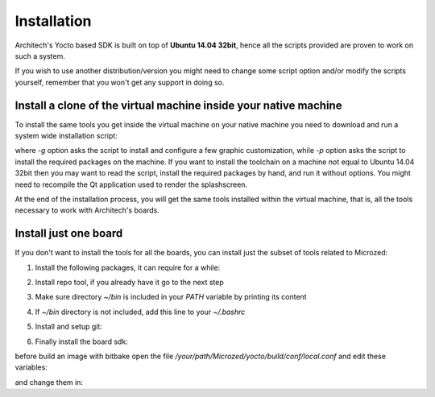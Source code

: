 Installation
============

Architech's Yocto based SDK is built on top of **Ubuntu 14.04 32bit**, hence all the scripts
provided are proven to work on such a system.


If you wish to use another distribution/version you might need to change some script
option and/or modify the scripts yourself, remember that you won't get any support in
doing so.

Install a clone of the virtual machine inside your native machine
-----------------------------------------------------------------

To install the same tools you get inside the virtual machine on your native machine
you need to download and run a system wide installation script:

.. raw:: html

 <div>
 <div><b class="admonition-host">&nbsp;&nbsp;Host&nbsp;&nbsp;</b>&nbsp;&nbsp;<a style="float: right;" href="javascript:select_text( 'install_scripts_rst-host-191' );">select</a></div>
 <pre class="line-numbers pre-replacer" data-start="1"><code id="install_scripts_rst-host-191" class="language-markup">git clone -b dizzy https://github.com/architech-boards/machine_installer.git
 cd machine_installer
 ./machine_install -g -p</code></pre>
 <script src="_static/prism.js"></script>
 <script src="_static/select_text.js"></script>
 </div>

where *-g* option asks the script to install and configure a few graphic customization,
while *-p* option asks the script to install the required packages on the machine.
If you want to install the toolchain on a machine not equal to Ubuntu 14.04 32bit then
you may want to read the script, install the required packages by hand, and run it without
options. You might need to recompile the Qt application used to render the splashscreen.

At the end of the installation process, you will get the same tools installed within 
the virtual machine, that is, all the tools necessary to work with Architech's boards.

Install just one board
----------------------

If you don't want to install the tools for all the boards, you can install just the subset
of tools related to Microzed:

1) Install the following packages, it can require for a while:

.. raw:: html

 <div>
 <div><b class="admonition-host">&nbsp;&nbsp;Host&nbsp;&nbsp;</b>&nbsp;&nbsp;<a style="float: right;" href="javascript:select_text( 'install_scripts_rst-host-192' );">select</a></div>
 <pre class="line-numbers pre-replacer" data-start="1"><code id="install_scripts_rst-host-192" class="language-markup">sudo apt-get update
 sudo apt-get --yes --force-yes install gawk wget git-core diffstat unzip texinfo gcc-multilib build-essential chrpath socat libsdl1.2-dev xterm vim curl u-boot-tools libqtwebkit4 qt4-dev-tools texi2html subversion apache2 autoconf vim-common uuid-dev iasl default-jre libncurses5-dev &gt; /dev/null</code></pre>
 <script src="_static/prism.js"></script>
 <script src="_static/select_text.js"></script>
 </div>

2) Install repo tool, if you already have it go to the next step

.. raw:: html

 <div>
 <div><b class="admonition-host">&nbsp;&nbsp;Host&nbsp;&nbsp;</b>&nbsp;&nbsp;<a style="float: right;" href="javascript:select_text( 'install_scripts_rst-host-193' );">select</a></div>
 <pre class="line-numbers pre-replacer" data-start="1"><code id="install_scripts_rst-host-193" class="language-markup">mkdir -p ~/bin
 sudo apt-get install curl
 curl http://commondatastorage.googleapis.com/git-repo-downloads/repo &gt; ~/bin/repo
 chmod a+x ~/bin/repo</code></pre>
 <script src="_static/prism.js"></script>
 <script src="_static/select_text.js"></script>
 </div>

3) Make sure directory *~/bin* is included in your *PATH* variable by printing its content

.. raw:: html

 <div>
 <div><b class="admonition-host">&nbsp;&nbsp;Host&nbsp;&nbsp;</b>&nbsp;&nbsp;<a style="float: right;" href="javascript:select_text( 'install_scripts_rst-host-194' );">select</a></div>
 <pre class="line-numbers pre-replacer" data-start="1"><code id="install_scripts_rst-host-194" class="language-markup">echo $PATH</code></pre>
 <script src="_static/prism.js"></script>
 <script src="_static/select_text.js"></script>
 </div>

4) If *~/bin* directory is not included, add this line to your *~/.bashrc*

.. raw:: html

 <div>
 <div><b class="admonition-host">&nbsp;&nbsp;Host&nbsp;&nbsp;</b>&nbsp;&nbsp;<a style="float: right;" href="javascript:select_text( 'install_scripts_rst-host-195' );">select</a></div>
 <pre class="line-numbers pre-replacer" data-start="1"><code id="install_scripts_rst-host-195" class="language-markup">export PATH="$PATH:${HOME}/bin"</code></pre>
 <script src="_static/prism.js"></script>
 <script src="_static/select_text.js"></script>
 </div>

5) Install and setup git:

.. raw:: html

 <div>
 <div><b class="admonition-host">&nbsp;&nbsp;Host&nbsp;&nbsp;</b>&nbsp;&nbsp;<a style="float: right;" href="javascript:select_text( 'install_scripts_rst-host-196' );">select</a></div>
 <pre class="line-numbers pre-replacer" data-start="1"><code id="install_scripts_rst-host-196" class="language-markup">sudo apt-get install git-core
 git config --global user.name "Architech User"
 git config --global user.email "your@mail.org"
 git config --global color.ui "auto"</code></pre>
 <script src="_static/prism.js"></script>
 <script src="_static/select_text.js"></script>
 </div>

6) Finally install the board sdk:

.. raw:: html

 <div>
 <div><b class="admonition-host">&nbsp;&nbsp;Host&nbsp;&nbsp;</b>&nbsp;&nbsp;<a style="float: right;" href="javascript:select_text( 'install_scripts_rst-host-197' );">select</a></div>
 <pre class="line-numbers pre-replacer" data-start="1"><code id="install_scripts_rst-host-197" class="language-markup">mkdir Microzed
 cd Microzed
 git clone -b dizzy https://github.com/architech-boards/microzed-splashscreen.git
 mv microzed-splashscreen splashscreen
 cd splashscreen
 ./run_install</code></pre>
 <script src="_static/prism.js"></script>
 <script src="_static/select_text.js"></script>
 </div>

before build an image with bitbake open the file */your/path/Microzed/yocto/build/conf/local.conf* and edit these variables:

.. raw:: html

 <div>
 <div><b class="admonition-host">&nbsp;&nbsp;Host&nbsp;&nbsp;</b>&nbsp;&nbsp;<a style="float: right;" href="javascript:select_text( 'install_scripts_rst-host-198' );">select</a></div>
 <pre class="line-numbers pre-replacer" data-start="1"><code id="install_scripts_rst-host-198" class="language-markup">DL_DIR = "/home/downloads"
 SSTATE_DIR = "/home/sstate-cache"</code></pre>
 <script src="_static/prism.js"></script>
 <script src="_static/select_text.js"></script>
 </div>

and change them in:

.. raw:: html

 <div>
 <div><b class="admonition-host">&nbsp;&nbsp;Host&nbsp;&nbsp;</b>&nbsp;&nbsp;<a style="float: right;" href="javascript:select_text( 'install_scripts_rst-host-199' );">select</a></div>
 <pre class="line-numbers pre-replacer" data-start="1"><code id="install_scripts_rst-host-199" class="language-markup">DL_DIR ?= "${TOPDIR}/downloads"
 SSTATE_DIR ?= "${TOPDIR}/sstate-cache"</code></pre>
 <script src="_static/prism.js"></script>
 <script src="_static/select_text.js"></script>
 </div>
